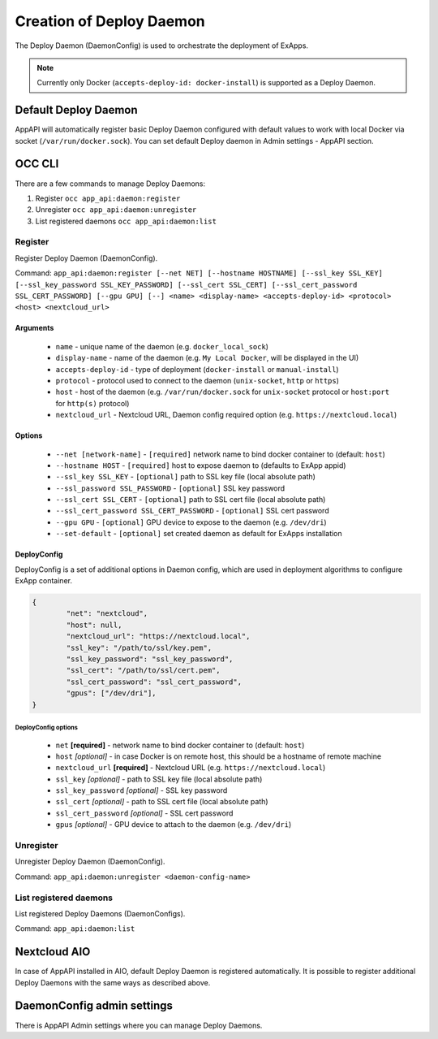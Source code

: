 .. _create-deploy-daemon:

Creation of Deploy Daemon
=========================

The Deploy Daemon (DaemonConfig) is used to orchestrate the deployment of ExApps.

.. note::

	Currently only Docker (``accepts-deploy-id: docker-install``) is supported as a Deploy Daemon.


Default Deploy Daemon
^^^^^^^^^^^^^^^^^^^^^

AppAPI will automatically register basic Deploy Daemon configured with default values to work with local Docker via socket (``/var/run/docker.sock``).
You can set default Deploy daemon in Admin settings - AppAPI section.

OCC CLI
^^^^^^^

There are a few commands to manage Deploy Daemons:

1. Register ``occ app_api:daemon:register``
2. Unregister ``occ app_api:daemon:unregister``
3. List registered daemons ``occ app_api:daemon:list``

Register
--------

Register Deploy Daemon (DaemonConfig).

Command: ``app_api:daemon:register [--net NET] [--hostname HOSTNAME] [--ssl_key SSL_KEY] [--ssl_key_password SSL_KEY_PASSWORD] [--ssl_cert SSL_CERT] [--ssl_cert_password SSL_CERT_PASSWORD] [--gpu GPU] [--] <name> <display-name> <accepts-deploy-id> <protocol> <host> <nextcloud_url>``

Arguments
*********

	* ``name`` - unique name of the daemon (e.g. ``docker_local_sock``)
	* ``display-name`` - name of the daemon (e.g. ``My Local Docker``, will be displayed in the UI)
	* ``accepts-deploy-id`` - type of deployment (``docker-install`` or ``manual-install``)
	* ``protocol`` - protocol used to connect to the daemon (``unix-socket``, ``http`` or ``https``)
	* ``host`` - host of the daemon (e.g. ``/var/run/docker.sock`` for ``unix-socket`` protocol or ``host:port`` for ``http(s)`` protocol)
	* ``nextcloud_url`` - Nextcloud URL, Daemon config required option (e.g. ``https://nextcloud.local``)

Options
*******

	* ``--net [network-name]``  - ``[required]`` network name to bind docker container to (default: ``host``)
	* ``--hostname HOST`` - ``[required]`` host to expose daemon to (defaults to ExApp appid)
	* ``--ssl_key SSL_KEY`` - ``[optional]`` path to SSL key file (local absolute path)
	* ``--ssl_password SSL_PASSWORD`` - ``[optional]`` SSL key password
	* ``--ssl_cert SSL_CERT`` - ``[optional]`` path to SSL cert file (local absolute path)
	* ``--ssl_cert_password SSL_CERT_PASSWORD`` - ``[optional]`` SSL cert password
	* ``--gpu GPU`` - ``[optional]`` GPU device to expose to the daemon (e.g. ``/dev/dri``)
	* ``--set-default`` - ``[optional]`` set created daemon as default for ExApps installation

DeployConfig
************

DeployConfig is a set of additional options in Daemon config, which are used in deployment algorithms to configure
ExApp container.

.. code-block:: json

	{
		"net": "nextcloud",
		"host": null,
		"nextcloud_url": "https://nextcloud.local",
		"ssl_key": "/path/to/ssl/key.pem",
		"ssl_key_password": "ssl_key_password",
		"ssl_cert": "/path/to/ssl/cert.pem",
		"ssl_cert_password": "ssl_cert_password",
		"gpus": ["/dev/dri"],
	}

DeployConfig options
""""""""""""""""""""

	* ``net`` **[required]** - network name to bind docker container to (default: ``host``)
	* ``host`` *[optional]* - in case Docker is on remote host, this should be a hostname of remote machine
	* ``nextcloud_url`` **[required]** - Nextcloud URL (e.g. ``https://nextcloud.local``)
	* ``ssl_key`` *[optional]* - path to SSL key file (local absolute path)
	* ``ssl_key_password`` *[optional]* - SSL key password
	* ``ssl_cert`` *[optional]* - path to SSL cert file (local absolute path)
	* ``ssl_cert_password`` *[optional]* - SSL cert password
	* ``gpus`` *[optional]* - GPU device to attach to the daemon (e.g. ``/dev/dri``)

Unregister
----------

Unregister Deploy Daemon (DaemonConfig).

Command: ``app_api:daemon:unregister <daemon-config-name>``

List registered daemons
-----------------------

List registered Deploy Daemons (DaemonConfigs).

Command: ``app_api:daemon:list``

Nextcloud AIO
^^^^^^^^^^^^^

In case of AppAPI installed in AIO, default Deploy Daemon is registered automatically.
It is possible to register additional Deploy Daemons with the same ways as described above.


DaemonConfig admin settings
^^^^^^^^^^^^^^^^^^^^^^^^^^^

There is AppAPI Admin settings where you can manage Deploy Daemons.
